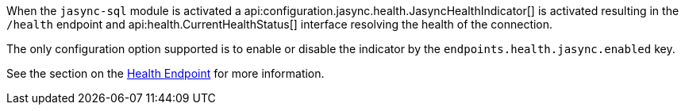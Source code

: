 When the `jasync-sql` module is activated a api:configuration.jasync.health.JasyncHealthIndicator[] is activated resulting in the `/health` endpoint and api:health.CurrentHealthStatus[] interface resolving the health of the connection.

The only configuration option supported is to enable or disable the indicator by the `endpoints.health.jasync.enabled` key.

See the section on the https://docs.micronaut.io/latest/guide/index.html#healthEndpoint[Health Endpoint] for more information.
